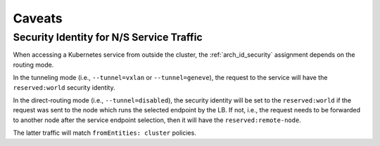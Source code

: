 .. only:: not (epub or latex or html)

    WARNING: You are looking at unreleased Cilium documentation.
    Please use the official rendered version released here:
    https://docs.cilium.io

.. _policy_caveats:

*******
Caveats
*******

Security Identity for N/S Service Traffic
=========================================

When accessing a Kubernetes service from outside the cluster, the
:ref:`arch_id_security` assignment depends on the routing mode.

In the tunneling mode (i.e., ``--tunnel=vxlan`` or ``--tunnel=geneve``), the request
to the service will have the ``reserved:world`` security identity.

In the direct-routing mode (i.e., ``--tunnel=disabled``), the security identity
will be set to the ``reserved:world`` if the request was sent to the node which runs the
selected endpoint by the LB. If not, i.e., the request needs to be forwarded to
another node after the service endpoint selection, then it will have the ``reserved:remote-node``.

The latter traffic will match ``fromEntities: cluster`` policies.
